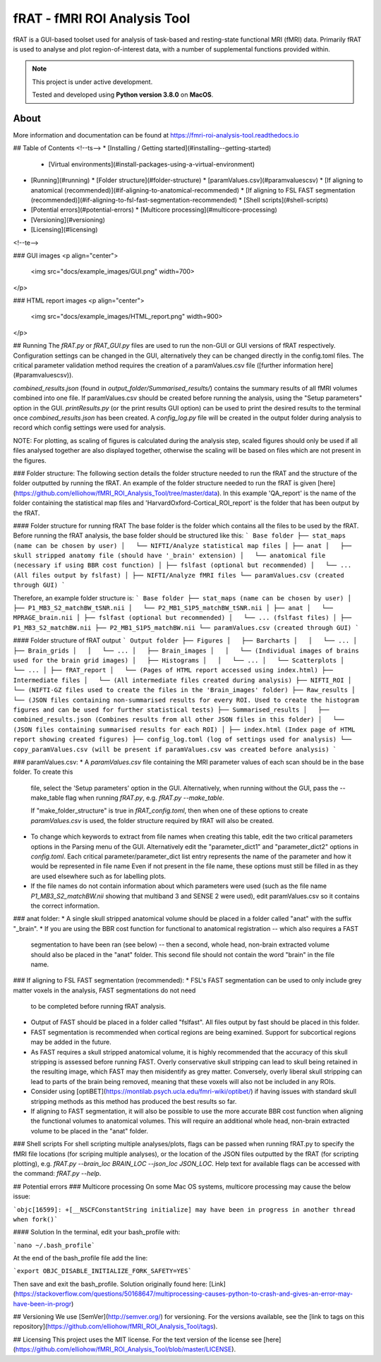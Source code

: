 =============================
fRAT - fMRI ROI Analysis Tool
=============================

fRAT is a GUI-based toolset used for analysis of task-based and resting-state functional MRI (fMRI) data. Primarily fRAT
is used to analyse and plot region-of-interest data, with a number of supplemental functions provided within.

.. note::
    This project is under active development.

    Tested and developed using **Python version 3.8.0** on **MacOS**.

.. image:: https://img.shields.io/badge/PRs-welcome-brightgreen.svg?style=flat-square
  :target: http://makeapullrequest.com
  :alt: PRs Welcome!

.. image:: https://img.shields.io/hexpm/l/plug?style=flat-square
  :target: https://github.com/elliohow/fMRI_ROI_Analysis_Tool/blob/master/LICENSE
  :alt: License information

About
-----

More information and documentation can be found at https://fmri-roi-analysis-tool.readthedocs.io

## Table of Contents
<!--ts-->
* [Installing / Getting started](#installing--getting-started)
  * [Virtual environments](#install-packages-using-a-virtual-environment)
* [Running](#running)
  * [Folder structure](#folder-structure)
  * [paramValues.csv](#paramvaluescsv)
  * [If aligning to anatomical (recommended)](#if-aligning-to-anatomical-recommended)
  * [If aligning to FSL FAST segmentation (recommended)](#if-aligning-to-fsl-fast-segmentation-recommended)
  * [Shell scripts](#shell-scripts)
* [Potential errors](#potential-errors)
  * [Multicore processing](#multicore-processing)
* [Versioning](#versioning)
* [Licensing](#licensing)
<!--te-->


### GUI images
<p align="center">
 <img src="docs/example_images/GUI.png" width=700>
</p>

### HTML report images
<p align="center">
 <img src="docs/example_images/HTML_report.png" width=900>
</p>

## Running
The `fRAT.py` or `fRAT_GUI.py` files are used to run the non-GUI or GUI versions of fRAT respectively. Configuration 
settings can be changed in the GUI, alternatively they can be changed directly in the config.toml files. 
The critical parameter validation method requires the creation of a paramValues.csv file ([further information here](#paramvaluescsv)).

`combined_results.json` (found in `output_folder/Summarised_results/`) contains the summary results of all fMRI volumes 
combined into one file. If paramValues.csv should be created before running the analysis, using the "Setup parameters"
option in the GUI. `printResults.py` (or the print results GUI option) can be used to print the desired results to the terminal once
`combined_results.json` has been created. A `config_log.py` file will be created in the output folder during 
analysis to record which config settings were used for analysis.

NOTE: For plotting, as scaling of figures is calculated during the analysis step, scaled figures should only be used if 
all files analysed together are also displayed together, otherwise the scaling will be based on files which are not 
present in the figures.

### Folder structure:
The following section details the folder structure needed to run the fRAT and the structure of the folder outputted by 
running the fRAT. An example of the folder structure needed to run the fRAT is given
[here](https://github.com/elliohow/fMRI_ROI_Analysis_Tool/tree/master/data). In this example 'QA_report' is the name of
the folder containing the statistical map files and 'HarvardOxford-Cortical_ROI_report' is the folder that has been
output by the fRAT.

#### Folder structure for running fRAT
The base folder is the folder which contains all the files to be used by the fRAT. Before running the fRAT analysis,
the base folder should be structured like this:
```
Base folder
├── stat_maps (name can be chosen by user)
│   └── NIFTI/Analyze statistical map files
│
├── anat
│   ├── skull stripped anatomy file (should have '_brain' extension)
│   └── anatomical file (necessary if using BBR cost function)
│
├── fslfast (optional but recommended)
│   └── ... (All files output by fslfast)
│
├── NIFTI/Analyze fMRI files
└── paramValues.csv (created through GUI)
```

Therefore, an example folder structure is:
```
Base folder
├── stat_maps (name can be chosen by user)
│   ├── P1_MB3_S2_matchBW_tSNR.nii
│   └── P2_MB1_S1P5_matchBW_tSNR.nii
│
├── anat
│   └── MPRAGE_brain.nii
│
├── fslfast (optional but recommended)
│   └── ... (fslfast files)
│
├── P1_MB3_S2_matchBW.nii
├── P2_MB1_S1P5_matchBW.nii
└── paramValues.csv (created through GUI)
```

#### Folder structure of fRAT output
```
Output folder
├── Figures
│   ├── Barcharts
│   │   └── ...
│   ├── Brain_grids
│   │   └── ...
│   ├── Brain_images
│   │   └── (Individual images of brains used for the brain grid images)
│   ├── Histograms
│   │   └── ...
│   └── Scatterplots
│       └── ...
│
├── fRAT_report
│   └── (Pages of HTML report accessed using index.html)
├── Intermediate files
│   └── (All intermediate files created during analysis)
├── NIFTI_ROI
│   └── (NIFTI-GZ files used to create the files in the 'Brain_images' folder)
├── Raw_results
│   └── (JSON files containing non-summarised results for every ROI. Used to create the histogram figures and can be used for further statistical tests)
├── Summarised_results
│   ├── combined_results.json (Combines results from all other JSON files in this folder)
│   └── (JSON files containing summarised results for each ROI)
│
├── index.html (Index page of HTML report showing created figures)
├── config_log.toml (log of settings used for analysis)
└── copy_paramValues.csv (will be present if paramValues.csv was created before analysis)
```

### paramValues.csv:
* A `paramValues.csv` file containing the MRI parameter values of each scan should be in the base folder. To create this
  file, select the 'Setup parameters' option in the GUI. Alternatively, when running without the GUI, pass 
  the --make_table flag when running `fRAT.py`, e.g. `fRAT.py --make_table`. 
  
  If "make_folder_structure" is true in `fRAT_config.toml`, then when one of these options to create `paramValues.csv`
  is used, the folder structure required by fRAT will also be created.
* To change which keywords to extract from file names when creating this table, edit the two critical parameters
  options in the Parsing menu of the GUI. Alternatively edit the "parameter_dict1" and "parameter_dict2" options in
  `config.toml`. Each critical parameter/parameter_dict list entry represents the name of the parameter and how it would
  be represented in file name Even if not present in the file name, these options must still be filled in as they are 
  used elsewhere such as for labelling plots.
* If the file names do not contain information about which parameters were used (such as the file name
  `P1_MB3_S2_matchBW.nii` showing that multiband 3 and SENSE 2 were used), edit paramValues.csv so it contains the correct
  information.

### anat folder:
* A single skull stripped anatomical volume should be placed in a folder called "anat" with the suffix "_brain".
* If you are using the BBR cost function for functional to anatomical registration -- which also requires a FAST 
  segmentation to have been ran (see below) -- then a second, whole head, non-brain extracted volume should also be 
  placed in the "anat" folder. This second file should not contain the word "brain" in the file name.

### If aligning to FSL FAST segmentation (recommended):
* FSL's FAST segmentation can be used to only include grey matter voxels in the analysis, FAST segmentations do not need 
  to be completed before running fRAT analysis.
* Output of FAST should be placed in a folder called "fslfast". All files output by fast should be placed in this folder.
* FAST segmentation is recommended when cortical regions are being examined. Support for subcortical regions may
  be added in the future.
* As FAST requires a skull stripped anatomical volume, it is highly recommended that the accuracy of this skull 
  stripping is assessed before running FAST. Overly conservative skull stripping can lead to skull being retained in the
  resulting image, which FAST may then misidentify as grey matter. Conversely, overly liberal skull stripping can lead to
  parts of the brain being removed, meaning that these voxels will also not be included in any ROIs.
* Consider using [optiBET](https://montilab.psych.ucla.edu/fmri-wiki/optibet/) if having issues with standard skull
  stripping methods as this method has produced the best results so far.
* If aligning to FAST segmentation, it will also be possible to use the more accurate BBR cost function when aligning 
  the functional volumes to anatomical volumes. This will require an additional whole head, non-brain extracted volume
  to be placed in the "anat" folder.

### Shell scripts
For shell scripting multiple analyses/plots, flags can be passed when running fRAT.py to specify the fMRI file locations
(for scriping multiple analyses), or the location of the JSON files outputted by the fRAT (for scripting plotting),
e.g. `fRAT.py --brain_loc BRAIN_LOC --json_loc JSON_LOC`. Help text for available flags can be accessed with the
command: `fRAT.py --help`.

## Potential errors
### Multicore processing
On some Mac OS systems, multicore processing may cause the below issue:

```objc[16599]: +[__NSCFConstantString initialize] may have been in progress in another thread when fork()```

#### Solution
In the terminal, edit your bash_profile with:

```nano ~/.bash_profile```

At the end of the bash_profile file add the line:

```export OBJC_DISABLE_INITIALIZE_FORK_SAFETY=YES```

Then save and exit the bash_profile. Solution originally found here: 
[Link](https://stackoverflow.com/questions/50168647/multiprocessing-causes-python-to-crash-and-gives-an-error-may-have-been-in-progr)

## Versioning
We use [SemVer](http://semver.org/) for versioning. For the versions available, see the 
[link to tags on this repository](https://github.com/elliohow/fMRI_ROI_Analysis_Tool/tags).

## Licensing
This project uses the MIT license. For the text version of the license see 
[here](https://github.com/elliohow/fMRI_ROI_Analysis_Tool/blob/master/LICENSE).
